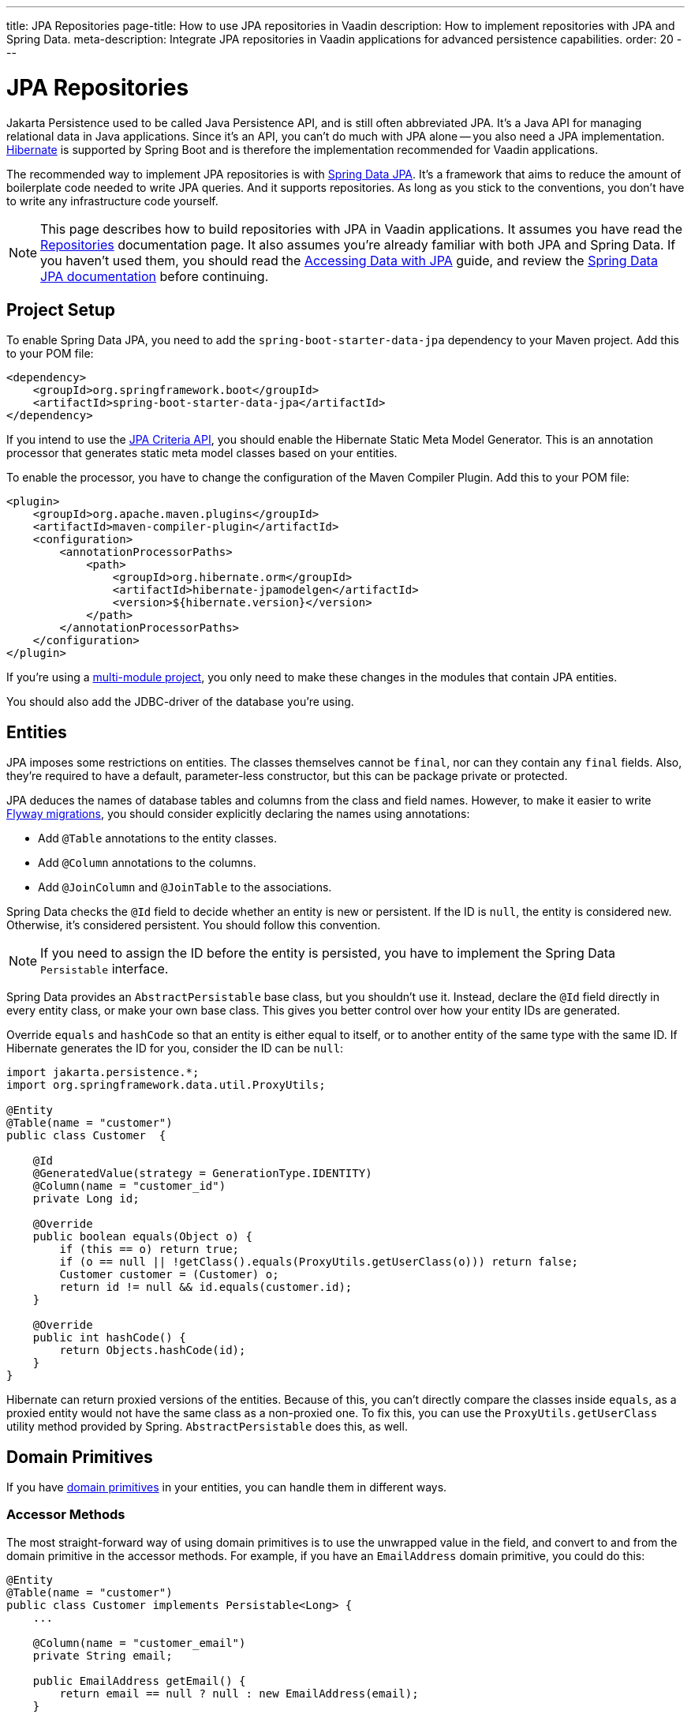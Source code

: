 ---
title: JPA Repositories
page-title: How to use JPA repositories in Vaadin
description: How to implement repositories with JPA and Spring Data.
meta-description: Integrate JPA repositories in Vaadin applications for advanced persistence capabilities.
order: 20
---

:hibernate-version: 6.6


= JPA Repositories

Jakarta Persistence used to be called Java Persistence API, and is still often abbreviated JPA. It's a Java API for managing relational data in Java applications. Since it's an API, you can't do much with JPA alone -- you also need a JPA implementation. https://hibernate.org/[Hibernate] is supported by Spring Boot and is therefore the implementation recommended for Vaadin applications.

The recommended way to implement JPA repositories is with https://spring.io/projects/spring-data-jpa[Spring Data JPA]. It's a framework that aims to reduce the amount of boilerplate code needed to write JPA queries. And it supports repositories. As long as you stick to the conventions, you don't have to write any infrastructure code yourself.

[NOTE]
This page describes how to build repositories with JPA in Vaadin applications. It assumes you have read the <<index#,Repositories>> documentation page. It also assumes you're already familiar with both JPA and Spring Data. If you haven't used them, you should read the https://spring.io/guides/gs/accessing-data-jpa[Accessing Data with JPA] guide, and review the https://docs.spring.io/spring-data/jpa/reference/index.html[Spring Data JPA documentation] before continuing.


== Project Setup

To enable Spring Data JPA, you need to add the `spring-boot-starter-data-jpa` dependency to your Maven project. Add this to your POM file:

[source,xml]
----
<dependency>
    <groupId>org.springframework.boot</groupId>
    <artifactId>spring-boot-starter-data-jpa</artifactId>
</dependency>
----

If you intend to use the https://jakarta.ee/learn/docs/jakartaee-tutorial/current/persist/persistence-criteria/persistence-criteria.html:[JPA Criteria API], you should enable the Hibernate Static Meta Model Generator. This is an annotation processor that generates static meta model classes based on your entities.

To enable the processor, you have to change the configuration of the Maven Compiler Plugin. Add this to your POM file:

[source,xml]
----
<plugin>
    <groupId>org.apache.maven.plugins</groupId>
    <artifactId>maven-compiler-plugin</artifactId>
    <configuration>
        <annotationProcessorPaths>
            <path>
                <groupId>org.hibernate.orm</groupId>
                <artifactId>hibernate-jpamodelgen</artifactId>
                <version>${hibernate.version}</version>
            </path>
        </annotationProcessorPaths>
    </configuration>
</plugin>
----

If you're using a <<{articles}/building-apps/deep-dives/project-structure/multi-module#,multi-module project>>, you only need to make these changes in the modules that contain JPA entities.

You should also add the JDBC-driver of the database you're using.


== Entities

JPA imposes some restrictions on entities. The classes themselves cannot be `final`, nor can they contain any `final` fields. Also, they're required to have a default, parameter-less constructor, but this can be package private or protected.

JPA deduces the names of database tables and columns from the class and field names. However, to make it easier to write <<{articles}/building-apps/forms-data/add-flyway#,Flyway migrations>>, you should consider explicitly declaring the names using annotations:

- Add `@Table` annotations to the entity classes.
- Add `@Column` annotations to the columns.
- Add `@JoinColumn` and `@JoinTable` to the associations.

Spring Data checks the `@Id` field to decide whether an entity is new or persistent. If the ID is `null`, the entity is considered new. Otherwise, it's considered persistent. You should follow this convention.

[NOTE]
If you need to assign the ID before the entity is persisted, you have to implement the Spring Data `Persistable` interface.

Spring Data provides an `AbstractPersistable` base class, but you shouldn't use it. Instead, declare the `@Id` field directly in every entity class, or make your own base class. This gives you better control over how your entity IDs are generated.

Override `equals` and `hashCode` so that an entity is either equal to itself, or to another entity of the same type with the same ID. If Hibernate generates the ID for you, consider the ID can be `null`:

[source,java]
----
import jakarta.persistence.*;
import org.springframework.data.util.ProxyUtils;

@Entity
@Table(name = "customer")
public class Customer  {

    @Id
    @GeneratedValue(strategy = GenerationType.IDENTITY)
    @Column(name = "customer_id")
    private Long id;

    @Override
    public boolean equals(Object o) {
        if (this == o) return true;
        if (o == null || !getClass().equals(ProxyUtils.getUserClass(o))) return false;
        Customer customer = (Customer) o;
        return id != null && id.equals(customer.id);
    }

    @Override
    public int hashCode() {
        return Objects.hashCode(id);
    }
}
----

Hibernate can return proxied versions of the entities. Because of this, you can't directly compare the classes inside `equals`, as a proxied entity would not have the same class as a non-proxied one. To fix this, you can use the `ProxyUtils.getUserClass` utility method provided by Spring. `AbstractPersistable` does this, as well.


== Domain Primitives

If you have <<{articles}/building-apps/deep-dives/application-layer/domain-primitives#,domain primitives>> in your entities, you can handle them in different ways.


=== Accessor Methods

The most straight-forward way of using domain primitives is to use the unwrapped value in the field, and convert to and from the domain primitive in the accessor methods. For example, if you have an `EmailAddress` domain primitive, you could do this:

[source,java]
----
@Entity
@Table(name = "customer")
public class Customer implements Persistable<Long> {
    ...

    @Column(name = "customer_email")
    private String email;

    public EmailAddress getEmail() {
        return email == null ? null : new EmailAddress(email);
    }

    public void setEmail(EmailAddress email) {
        this.email = email == null ? null : email.value();
    }
}
----

This approach also works with multi-value domain primitives. For example, if you have a `MonetaryAmount` domain primitive that consists of a `BigDecimal` and a `CurrencyUnit` enum, you could do this:

[source,java]
----
@Entity
@Table(name = "offer")
public class Offer implements Persistable<Long> {
    ...

    @Enumerated(EnumType.STRING)
    @Column(name = "currency")
    private CurrencyUnit currency;
    
    @Column(name = "price")
    private BigDecimal price;

    // Null-checks have been excluded for brevity

    public MonetaryAmount getPrice() {
        return new MonetaryAmount(currency, price);
    }

    public void setPrice(MonetaryAmount amount) {
        this.currency = amount.currency();
        this.price = amount.value();
    }
}
----

Although the accessor methods require some extra code, this approach makes it easier to write query specifications. Whenever you're doing wildcard queries, range queries, or use aggregate functions, it's much easier to work with the unwrapped types than with custom types.


=== Attribute Converters

You can use single-value domain primitives directly in your fields by writing attribute converters for them. For example, an attribute converter for an `EmailAddress` domain primitive could look like this:

[source,java]
----
import jakarta.persistence.AttributeConverter;
import jakarta.persistence.Converter;

@Converter
public class EmailAddressAttributeConverter implements AttributeConverter<EmailAddress, String> {

    @Override
    public String convertToDatabaseColumn(EmailAddress attribute) {
        return attribute == null ? null : attribute.value();
    }

    @Override
    public EmailAddress convertToEntityAttribute(String dbData) {
        return dbData == null ? null : new EmailAddress(dbData);
    }
}
----

In your entities, you could then use the converter like this:

[source,java]
----
@Entity
@Table(name = "customer")
public class Customer implements Persistable<Long> {
    ...

    @Column(name = "customer_email")
// tag::snippet[]
    @Convert(converter = EmailAddressAttributeConverter.class)
// end::snippet[]
    private EmailAddress email;

    public EmailAddress getEmail() {
        return email;
    }

    public void setEmail(EmailAddress email) {
        this.email = email;
    }
}
----

This approach makes your entity classes much cleaner, but has one drawback. Any query that doesn't check for equality becomes more difficult to write.

For example, writing a query that returns customers whose email addresses start or end with a search term would require the `LIKE` operator. If you are writing the query using the JPA Criteria API, the `like` method requires a string, not an `EmailAddress`. And even if it worked with `EmailAddress`, you might not be able to turn the search term into one. This is because the search term might only contain a part of the email address, and would therefore fail validation.
// TODO Is this easy to work around with a simple cast in the query? Investigate before publishing!

Furthermore, attribute converters don't work with primary keys. If you're working with domain-driven design and aggregate roots, you may want to use domain primitives for the IDs, as well. For example, you may want to use a `CustomerId` to refer to a customer rather than a `long`.
// TODO Add links to DDD page once written

Attribute converters are a good alternative for single-value domain primitives that aren't used as identifiers, and only need to be queried by equality. In all other cases, accessor methods is a better choice.


=== `@Embeddable`

You can use multi-value domain primitives directly in your fields by making them `@Embeddable`. If you've implemented your domain primitive using Java records, they work by default as of Hibernate version 6.2. 

For example, you could model a `MonetaryAmount` domain primitive like this:

[source,java]
----
import jakarta.persistence.Embeddable;
import jakarta.persistence.EnumType;
import jakarta.persistence.Enumerated;

@Embeddable
public record MonetaryAmount(
    @Enumerated(EnumType.STRING) CurrencyUnit currency,
    BigDecimal value
) {

    public MonetaryAmount(CurrencyUnit currency, BigDecimal value) {
        this.currency = requireNonNull(currency);
        this.value = requireNonNull(value);
    }
}
----

You could then use it in an entity like this:

[source,java]
----
@Entity
@Table(name = "product")
public class Product {
    ...

// tag::snippet[]
    @Embedded
    @AttributeOverrides({
            @AttributeOverride(name = "currency", 
                               column = @Column(name = "unit_price_currency")),
            @AttributeOverride(name = "value",
                               column =  @Column(name = "unit_price"))
    })
    private MonetaryAmount unitPrice;
// end::snippet[]
}
----

Using Java records as embeddable classes is a Hibernate specific feature. The JPA specification requires embeddable classes to be non-final, and provide a parameter-less constructor. These requirements still apply to embeddable classes that aren't records.

Because domain primitives should be immutable and always valid, using `@Embeddable` is not a good option for domain primitives that aren't modeled as records.


== Repositories

When using Spring Data JPA, your repository interfaces should extend the Spring Data `JpaRepository` interface, directly. For example, a repository for a `Customer` entity looks like this:

[source,java]
----
import org.springframework.data.jpa.repository.JpaRepository;

public interface CustomerRepository extends JpaRepository<Customer, Long> { // <1>

}
----
<1> The `Long` parameter is the type of the ID, or the primary key, used to identify a single customer.

You don't have to write a class that implements the interface. Spring Data implements the repository for you during runtime, and makes the repository available for injection. For example, a customer service can use it like this:

[source,java]
----
@Service
public class CustomerService {

    private final CustomerRepository customerRepository;

    CustomerService(CustomerRepository customerRepository) {
        this.customerRepository = customerRepository;
    }
    ...
}
----

Spring Data repositories are _persistence oriented_ repositories, but do on some occasions behave like _collection oriented_ ones. This has to do with how JPA works. While an entity is _managed_ by a _persistence context_, any changes made to it are saved to the database when the transaction is committed. This happens regardless of whether you have called the `save` method.

When the transaction is committed or rolled back, the entities become _detached_. After this, any changes made to them are no longer saved to the database. For more information about entity states, see the https://docs.jboss.org/hibernate/orm/{hibernate-version}/introduction/html_single/Hibernate_Introduction.html#persistence-contexts[Hibernate documentation].

Calling the `save` method works regardless of whether the entity is managed or detached. Therefore, you should always call the `save` method if you intend to save the changes. This also makes the code easier to read. 

[CAUTION]
To avoid strange side effects, you should not make any changes to entities inside a transaction if you don't intend to save them. The only way you should cancel or revert changes is by rolling back the transaction.

For more information about managing transactions in Vaadin applications, see the <<{articles}/building-apps/deep-dives/application-layer/consistency/transactions#,Transactions>> documentation page.


== Optimistic & Pessimistic Locking

Hibernate supports both <<{articles}/building-apps/deep-dives/application-layer/consistency/optimistic-locking#,optimistic locking>> and <<{articles}/building-apps/deep-dives/application-layer/consistency/pessimistic-locking#,pessimistic locking>>.

To avoid accidental overwrites of data, use optimistic locking on all entities, like this:

[source,java]
----
@Entity
@Table(name = "customer")
public class Customer {

    @Id
    @GeneratedValue(strategy = GenerationType.IDENTITY)
    @Column(name = "customer_id")
    private Long id;

// tag::snippet[]
    @Version
    @Column(name = "_version")
    private Long version;
// end::snippet[]

    ...
}
----

When you need to use pessimistic locking, you can add the `@Lock` annotation to query methods. For example, the following method locks a bank account for writing until the transaction completes:

[source,java]
----
public interface AccountRepository extends JpaRepository<Account, Long> {

// tag::snippet[]
    @Lock(LockModeType.PESSIMISTIC_WRITE)
    @Query("select a from Account a where a.id = :accountId")
    Account lockAccountForWriting(Long accountId);
// end::snippet[]
}
----

See the https://docs.jboss.org/hibernate/orm/{hibernate-version}/introduction/html_single/Hibernate_Introduction.html#optimistic-and-pessimistic-locking[Hibernate documentation] and the https://docs.spring.io/spring-data/jpa/reference/jpa/locking.html[Spring Data JPA documentation] for more information.


== Query Methods

Spring Data has support for different kinds of query methods in the repository interfaces. Queries can be derived from the name of the query method, or by defining them in Jakarta Persistence Query Language (JPQL) -- or even in SQL. For details about how to do this, see the https://docs.spring.io/spring-data/jpa/reference/repositories/query-methods-details.html[Spring Data JPA documentation].

If you don't intend to use pagination in your Vaadin user interface, you should always put an upper limit on the size of the query result. For example, if you're using a query derived from the method name, you can add an upper limit like this:

[source,java]
----
import org.springframework.data.jpa.repository.JpaRepository;

public interface CustomerRepository extends JpaRepository<Customer, Long> { 
    List<Customer> findTop100ByNameContainingOrderByNameAsc(String name);
}
----

This method would return the first one-hundred customers whose names contain the given search term, and sort the results by name in ascending order.

For better control over the name and ordering, you can use `Limit` and `Sort` parameters, like this:

[source,java]
----
import org.springframework.data.domain.Limit;
import org.springframework.data.domain.Sort;
import org.springframework.data.jpa.repository.JpaRepository;

public interface CustomerRepository extends JpaRepository<Customer, Long> { 
    List<Customer> findByNameContaining(String name, Limit limit, Sort sort);
}
----

This allows you to specify both the limit and the sorting at runtime.


=== Pagination

The Vaadin <<{articles}/components/grid#,Grid>> component supports lazy loading of data. To use this, you have to paginate your query methods.

[IMPORTANT]
Hibernate also has a lazy loading feature, but it has nothing to do with the lazy loading feature of Vaadin Grid.

If you only need the entities and not the total number of entities, return a `Slice`, like this:

[source,java]
----
import org.springframework.data.domain.Pageable;
import org.springframework.data.domain.Slice;
import org.springframework.data.jpa.repository.JpaRepository;

public interface CustomerRepository extends JpaRepository<Customer, Long> { 
    Slice<Customer> findByNameContaining(String name, Pageable pageable);
}
----

A slice is unaware of the total number of entities in the result set. It only knows whether it is the last slice.

If you need the total number of entities in the result set, return a `Page`, like this:

[source,java]
----
import org.springframework.data.domain.Page;
import org.springframework.data.domain.Pageable;
import org.springframework.data.jpa.repository.JpaRepository;

public interface CustomerRepository extends JpaRepository<Customer, Long> { 
    Page<Customer> findByNameContaining(String name, Pageable pageable);
}
----

The user experience is better if the Vaadin Grid has access to the total number of entities. If this is important to you, use pagination. If you're alright with the scrollbar jumping around a little as the grid estimates the total number of entities, use slicing.


== Query Specifications

Spring Data JPA readily supports query specifications. To enable this feature, have your repositories extend the `JpaSpecificationExecutor` interface, like this:

[source,java]
----
import org.springframework.data.jpa.repository.JpaRepository;
import org.springframework.data.jpa.repository.JpaSpecificationExecutor;

public interface CustomerRepository extends JpaRepository<Customer, Long>, 
    JpaSpecificationExecutor<Customer> {
}
----

The specifications themselves are created using the JPA Criteria API. Every specification implements the Spring Data `Specification` interface. This is a functional interface that returns JPA predicates. Specifications can be combined in various ways using the logical operators: `and`, `or`, `not`.

The recommended way to write specifications is to make a utility class for every entity. For example, if you have a `Customer` entity, you should create a `CustomerSpecification` utility class. Inside this class, you should create static factory methods for every specification you support. Here's an example of a utility class with two specifications:

[source,java]
----
import org.springframework.data.jpa.domain.Specification;

public final class CustomerSpecification { // <1>

    public static Specification<Customer> emailContaining(String searchTerm) {
        return (root, query, criteriaBuilder) -> criteriaBuilder.like(
            root.get(Customer_.EMAIL), "%" + searchTerm + "%"); // <2>
    }

    public static Specification<Customer> firstOrderDateBetween(LocalDate from, LocalDate to) {
        return (root, query, criteriaBuilder) -> criteriaBuilder.between(
            root.get(Customer_.FIRST_ORDER_DATE), from, to);
    }

    private CustomerSpecification() { // <3>
    }
}
----
<1> The class is `final` since it's not supposed to be extended.
<2> `Customer_` is a static meta model class generated by Hibernate based on the `Customer` entity class.
<3> The class has a private constructor since it's not supposed to be instantiated.

You can then use the specifications like this:

[source,java]
----
var result = customerRepository.findAll(
        CustomerSpecification.emailContaining("acme.com")
                .and(CustomerSpecification.firstOrderDateBetween(
                        LocalDate.of(2023, 1, 31),
                        LocalDate.of(2023, 12, 31))),
        PageRequest.ofSize(10)
);
...
----

Spring Data has support for dynamic projections, where you specify the return type as a method parameter.

Returning only the name and ID instead of the complete entity, the earlier example would look like this:

[source,java]
----
public interface NameAndId {
    Long getId();
    String getName();
}
...
var result = customerRepository.findBy(
        CustomerSpecification.emailContaining("acme.com")
                .and(CustomerSpecification.firstOrderDateBetween(
                        LocalDate.of(2023, 1, 31),
                        LocalDate.of(2023, 12, 31))),
        query -> query.as(NameAndId.class)
                .page(PageRequest.ofSize(10))        
);
----

You have to use interface projections with specification queries. If you want to use Java records as projections, you have to create a custom query method.

For more information about query specifications, see the https://docs.spring.io/spring-data/jpa/reference/jpa/specifications.html[Spring Data JPA documentation].


== Query Classes

Spring Data query classes aren't classes, but interfaces that extend the Spring Data `Repository` interface. This is the base interface of all other repository interfaces. It contains no methods.

You would write query methods for your query classes in the same way you would write query methods for your repositories. You can use projections, pagination, custom queries, and so on. However, specification queries don't work.

If you use projections, pay attention to the query method names. For example, a method named `findAll` always returns entities, regardless of which return type you have declared. To create a query that returns all entities, projected onto some other type, you have to do something like this:

[source,java]
----
import org.springframework.data.domain.Page;
import org.springframework.data.domain.Pageable;
import org.springframework.data.repository.Repository;

public interface ProductListItemQuery extends Repository<Product, Long> {

    Page<ProductListItem> findAllProjectedBy(Pageable pageable);

    record ProductListItem(Long productId, String name) {
    }
}
----

For more advanced queries, you should consider building your query classes with <<jooq#,jOOQ>>. Since both jOOQ and JPA use the same data source, nothing prevents you from combining both technologies. In fact, using JPA to store and retrieve complete entities, and jOOQ for everything else is a good combination in real-world Vaadin projects.
